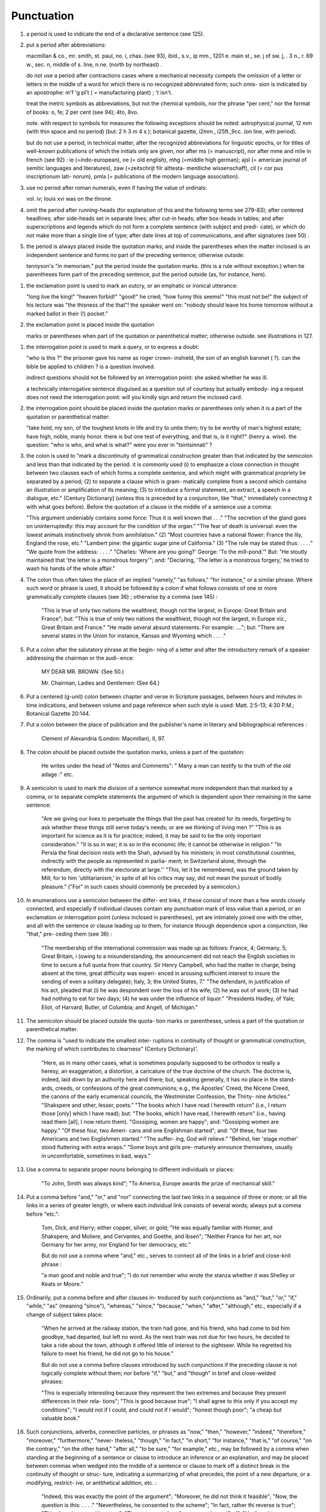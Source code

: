 Punctuation
===========

#. a period is used to indicate the end of a declarative sentence (see 125).

#. put a period after abbreviations:

   macmillan & co., mr. smith, st. paul, no. i, chas. (see 93), ibid., s.v., ip mm., 1201 e. main st., se. j of sw. j, . 3 n., r. 69 w., sec. n, middle of s. line, n.ne. (north by northeast) .

   do not use a period after contractions cases where a mechanical necessity compels the omission of a letter or letters in the middle of a word for which there is no recognized abbreviated form; such omis- sion is indicated by an apostrophe: m'f 'g pl't ( = manufacturing plant) ; 't isn't.

   treat the metric symbols as abbreviations, but not the chemical symbols, nor the phrase "per cent," nor the format of books: o, fe; 2 per cent (see 94); 4to, 8vo.

   note. with respect to symbols for measures the following exceptions should be noted: astrophysical journal, 12 mm (with thin space and no period) (but: 2 h 3 m 4 s ); botanical gazette, i2mm., i25ft.,9cc. (on line, with period).

   but do not use a period, in technical matter, after the recognized abbreviations for linguistic epochs, or for titles of well-known publications of which the initials only are given, nor after ms (= manuscript), nor after mme and mile in french (see 92) : ie (=indo-european), oe (= old english), mhg (=middle high german); ajsl (= american journal of semitic languages and literatures), zaw (=zeitschrijt filr alttesta- mentliche wissenschaff), cil (= cor pus inscriptionum lati- norum), pmla (= publications of the modern language association}.

#. use no period after roman numerals, even if having the value of ordinals:

   vol. iv; louis xvi was on the throne.

#. omit the period after running-heads (for explanation of this and the following terms see 279-83); after centered headlines; after side-heads set in separate lines; after cut-in heads; after box-heads in tables; and after superscriptions and legends which do not form a complete sentence (with subject and predi- cate), or which do not make more than a single line of type; after date lines at top of communications, and after signatures (see 50) .

#. the period is always placed inside the quotation marks; and inside the parentheses when the matter inclosed is an independent sentence and forms no part of the preceding sentence; otherwise outside:

   tennyson's "in memoriam." put the period inside the quotation marks. (this is a rule without exception.) when tie parentheses form part of the preceding sentence, put the period outside (as, for instance, here).

.. Exclamation Point

#. the exclamation point is used to mark an outcry, or an emphatic or ironical utterance:

   "long live the king!" "heaven forbid!" "good!" he cried; "how funny this seems!" "this must not be!" the subject of his lecture was "the thisness of the that"! the speaker went on: "nobody should leave his home tomorrow without a marked ballot in their (!) pocket."

#. the exclamation point is placed inside the quotation

   marks or parentheses when part of the quotation or parenthetical matter; otherwise outside.  see illustrations in 127.

.. interrogation point

#. the interrogation point is used to mark a query, or to express a doubt:

   "who is this ?" the prisoner gave his name as roger crown- inshield, the son of an english baronet ( ?). can the bible be applied to children ? is a question involved.

   indirect questions should not be followed by an interrogation point: she asked whether he was ill.

   a technically interrogative sentence disguised as a question out of courtesy but actually embody- ing a request does not need the interrogation point: will you kindly sign and return the inclosed card.

#. the interrogation point should be placed inside the quotation marks or parentheses only when it is a part of the quotation or parenthetical matter:

   "take hold, my son, of the toughest knots in life and try to untie them; try to be worthy of man's highest estate; have high, noble, manly honor. there is but one test of everything, and that is, is it right?" (henry a. wise).  the question: "who is who, and what is what?" were you ever in "tsintsinnati" ?

#. the colon is used to "mark a discontinuity of grammatical construction greater than that indicated by the semicolon and less than that indicated by the period. it is commonly used (i) to emphasize a close connection in thought between two clauses each of which forms a complete sentence, and which might with grammatical propriety be separated by a period; (2) to separate a clause which is gram- matically complete from a second which contains an illustration or amplification of its meaning; (3) to introduce a formal statement, an extract, a speech in a dialogue, etc." (Century Dictionary] (unless this is preceded by a conjunction, like "that," immediately connecting it with what goes before).  Before the quotation of a clause in the middle of a sentence use a comma:

   "This argument undeniably contains some force: Thus it is well known that . . ." "The secretion of the gland goes on uninterruptedly: this may account for the condition of the organ." "The fear of death is universal: even the lowest animals instinctively shrink from annihilation." (2) "Most countries have a national flower: France the lily, England the rose, etc." "Lambert pine: the gigantic sugar pine of California." (3) "The rule may be stated thus: . . . ." "We quote from the address: . . . ." "Charles: 'Where are you going?' George: 'To the mill-pond.'"  But: "He stoutly maintained that 'the letter is a monstrous forgery'"; and: "Declaring, 'The letter is a monstrous forgery,' he tried to wash his hands of the whole affair."

#. The colon thus often takes the place of an implied "namely," "as follows," "for instance," or a similar phrase. Where such word or phrase is used, it should be followed by a colon if what follows consists of one or more grammatically complete clauses (see 36) ; otherwise by a comma (see 145) :

     "This is true of only two nations the wealthiest, though not the largest, in Europe: Great Britain and France"; but: "This is true of only two nations the wealthiest, though not the largest, in Europe viz., Great Britain and France."  "He made several absurd statements. For example: ...."; but: "There are several states in the Union for instance, Kansas and Wyoming which . . . ."

#. Put a colon after the salutatory phrase at the begin- ning of a letter and after the introductory remark of a speaker addressing the chairman or the audi- ence:

     MY DEAR MR. BROWN: (See 50.)

     Mr. Chairman, Ladies and Gentlemen: (See 64.)

#. Put a centered (g-unit) colon between chapter and verse in Scripture passages, between hours and minutes in time indications, and between volume and page reference when such style is used: Matt. 2:5-13; 4:30 P.M.; Botanical Gazette 20:144.

#. Put a colon between the place of publication and the publisher's name in literary and bibliographical references :

     Clement of Alexandria (London: Macmillan), II, 97.

#. The colon should be placed outside the quotation marks, unless a part of the quotation:

     He writes under the head of "Notes and Comments": " Many a man can testify to the truth of the old adage :" etc.

     .. SEMICOLON

#. A semicolon is used to mark the division of a sentence somewhat more independent than that marked by a comma, or to separate complete statements the argument of which is dependent upon their remaining in the same sentence:

     "Are we giving our lives to perpetuate the things that the past has created for its needs, forgetting to ask whether these things still serve today's needs; or are we thinking of living men ?" "This is as important for science as it is for practice; indeed, it may be said to be the only important consideration."  "It is so in war; it is so in the economic life; it cannot be otherwise in religion." "In Persia the final decision rests with the Shah, advised by his ministers; in most constitutional countries, indirectly with the people as represented in parlia- ment; in Switzerland alone, through the referendum, directly with the electorate at large.'' "This, let it be remembered, was the ground taken by Mill; for to him 'utilitarianism,' in spite of all his critics may say, did not mean the pursuit of bodily pleasure." ("For" in such cases should commonly be preceded by a semicolon.)

#. In enumerations use a semicolon between the differ- ent links, if these consist of more than a few words closely connected, and especially if individual clauses contain any punctuation mark of less value than a period, or an exclamation or interrogation point (unless inclosed in parentheses), yet are intimately joined one with the other, and all with the sentence or clause leading up to them, for instance through dependence upon a conjunction, like "that," pre- ceding them (see 36) :

     "The membership of the international commission was made up as follows: France, 4; Germany, 5; Great Britain, i (owing to a misunderstanding, the announcement did not reach the English societies in time to secure a full quota from that country. Sir Henry Campbell, who had the matter in charge, being absent at the time, great difficulty was experi- enced in arousing sufficient interest to insure the sending of even a solitary delegate); Italy, 3; the United States, 7."  "The defendant, in justification of his act, pleaded that (i) he was despondent over the loss of his wife; (2) he was out of work; (3) he had had nothing to eat for two days; (4) he was under the influence of liquor." "Presidents Hadley, of Yale; Eliot, of Harvard; Butler, of Columbia; and Angell, of Michigan."

#. The semicolon should be placed outside the quota- tion marks or parentheses, unless a part of the quotation or parenthetical matter.

   .. COMMA

#. The comma is "used to indicate the smallest inter- ruptions in continuity of thought or grammatical construction, the marking of which contributes to clearness" (Century Dictionary)'.

     "Here, as in many other cases, what is sometimes popularly supposed to be orthodox is really a heresy, an exaggeration, a distortion, a caricature of the true doctrine of the church.  The doctrine is, indeed, laid down by an authority here and there; but, speaking generally, it has no place in the stand- ards, creeds, or confessions of the great communions; e.g., the Apostles' Creed, the Nicene Creed, the canons of the early ecumenical councils, the Westminster Confession, the Thirty- nine Articles." "Shakspere and other, lesser, poets." "The books which I have read I herewith return" (i.e., I return those [only] which I have read); but: "The books, which I have read, I herewith return" (i.e., having read them [all], I now return them). "Gossiping, women are happy"; and: "Gossiping women are happy." "Of these four, two Ameri- cans and one Englishman started"; and: "Of these, four two Americans and two Englishmen started." "The suffer- ing, God will relieve." "Behind, her 'stage mother' stood fluttering with extra wraps." "Some boys and girls pre- maturely announce themselves, usually in uncomfortable, sometimes in bad, ways."

#. Use a comma to separate proper nouns belonging to different individuals or places:

     "To John, Smith was always kind"; "To America, Europe awards the prize of mechanical skill."

#. Put a comma before "and," "or," and "nor" connecting the last two links in a sequence of three or more; or all the links in a series of greater length, or where each individual link consists of several words; always put a comma before "etc.":

     Tom, Dick, and Harry; either copper, silver, or gold; "He was equally familiar with Homer, and Shakspere, and Moliere, and Cervantes, and Goethe, and Ibsen"; "Neither France for her art, nor Germany for her army, nor England for her democracy, etc."

     But do not use a comma where "and," etc., serves to connect all of the links in a brief and close-knit phrase :

     "a man good and noble and true"; "I do not remember who wrote the stanza whether it was Shelley or Keats or Moore."

#. Ordinarily, put a comma before and after clauses in- troduced by such conjunctions as "and," "but," "or," "if," "while," "as" (meaning "since"), "whereas," "since," "because," "when," "after," "although," etc., especially if a change of subject takes place:

     "When he arrived at the railway station, the train had gone, and his friend, who had come to bid him goodbye, had departed, but left no word. As the next train was not due for two hours, he decided to take a ride about the town, although it offered little of interest to the sightseer. While he regretted his failure to meet his friend, he did not go to his house."

     But do not use a comma before clauses introduced by such conjunctions if the preceding clause is not logically complete without them; nor before "if," "but," and "though" in brief and close-welded phrases:

     "This is especially interesting because they represent the two extremes and because they present differences in their rela- tions"; "This is good because true"; "I shall agree to this only if you accept my conditions"; "I would not if I could, and could not if I would"; "honest though poor"; "a cheap but valuable book."

#. Such conjunctions, adverbs, connective particles, or phrases as "now," "then," "however," "indeed," "therefore," "moreover," "furthermore," "never- theless," "though," "in fact," "in short," "for instance," "that is," "of course," "on the contrary," "on the other hand," "after all," "to be sure," "for example," etc., may be followed by a comma when standing at the beginning of a sentence or clause to introduce an inference or an explanation, and may be placed between commas when wedged into the middle of a sentence or clause to mark off a distinct break in the continuity of thought or struc- ture, indicating a summarizing of what precedes, the point of a new departure, or a modifying, restrict- ive, or antithetical addition, etc. :

     "Indeed, this was exactly the point of the argument"; "Moreover, he did not think it feasible"; "Now, the question is this: . . . ." "Nevertheless, he consented to the scheme"; "In fact, rather thi reverse is true"; "This, then, is my position: . . . ."; "The statement, therefore, cannot be verified"; "He thought, however, that he would like to try"; "That, after all, seemed a trivial matter"; "The gentleman, of course, was wrong"; "A comma may be used between clauses of a compound sentence that are connected by a simple con junction, though a comma is emphatically not used between clauses connected by a conjunctive adverb."

     But do not use a comma with such words when the connection is logically close and structurally smooth enough not to call for any pause in reading; with "therefore," "nevertheless," etc., when directly following the verb; with "indeed" when directly preceding or following an adjective or another adverb which it qualifies; nor ordinarily with such terms as "perhaps," "also," "likewise," etc.:

     "Therefore I say unto you . . . ."; "He was therefore unable to be present"; "It is nevertheless true"; "He is recovering very slowly indeed"; "He was perhaps thinking of the future"; "He was a scholar and a sportsman too."

#. A comma is preferably omitted before "rather" in such an expression as

     "The time-value is to be measured in this way rather than by the time-equivalent of the strata."

#. If among several adjectives preceding a noun the last bears a more direct relation to the noun than the others, it should not be preceded by a comma:

     "the admirable political institutions of the country"; "a hand- some, wealthy young man."

#. Participial clauses, especially such as contain an explanation of the main clause, should usually be set off by a comma :

   "Being asleep, he did not hear him"; "Exhausted by a day's hard work, he slept like a stone."

#. Put a comma before "not" introducing an anti- thetical clause or phrase:

     "Men addict themselves to inferior pleasures, not because they deliberately prefer them, but because they are the only ones to which they have access."

     But do not use commas before such words when the thought is incomplete without the following words.

#. For parenthetical, adverbial, or appositional clauses or phrases use commas to indicate structurally disconnected, but logically integral, interpolations; dashes to indicate both structurally and logically disconnected insertions ; never use the two together (see 175):

     "Since, from the naturalistic point of view, mental states are the concomitants of physiological processes . . . ."; "The French, generally speaking, are a nation of artists"; "The English, highly democratic as they are, nevertheless deem the nobility fundamental to their political and social systems."  "There was a time I forget the exact date when these conditions were changed."

#. Use a comma to separate two identical or closely similar words, even if the sense or grammatical con- struction does not require such separation (see 142) :

     "Whatever is, is good"; "What he was, is not known"; "The chief aim of academic striving ought not to be, to be most in evidence "; "This is unique only in this, that . . . ."

#. In adjectival phrases a complementary, qualifying, delimiting, or antithetical adjective added to the main epithet preceding a noun should ordinarily be preceded and followed by a comma:

     "This harsh, though at the same time perfectly logical, conclusion"; "The deceased was a stern and unapproach- able, yet withal sympathetic and kind-hearted, gentleman " ; "Here comes in the most responsible, because it is the final, office of the teacher"; "The most sensitive, if not the most elusive, part of the training of children"; "The better a proverb is, the more trite it usually becomes."

#. Two or more co-ordinate clauses ending in a word governing or modifying another word in a following clause should be separated by commas :

     ". . . . a shallow body of water connected with, but well protected from, the open sea"; "He was as tall as, though much younger than, his brother"; "The cultivation in our- selves of a sensitive feeling on the subject of veracity is one of the most useful, and the enfeeblement of that feeling one of the most hurtful, things"; "This road leads away from, rather than toward, your destination."

#. Similarly, use a comma to separate two numbers: "In 1905, 347 teachers attended the convention"; November i, 1905. (See 160.)

#. A comma is employed to indicate the omission, for brevity or convenience, of a word or words the repetition of which is not essential to the meaning : "In Illinois there are seventeen such institutions; in Ohio, twenty-two; in Indiana, thirteen" ; "In Lincoln's first cabinet Seward was secretary of state; Chase, of the treasury; Cameron, of war; and Bates, attorney general."

     Often, however, such constructions are smooth enough not to call for commas (and consequent semicolons) : "One puppy may resemble the father, another the mother, and a third some distant ancestor."

#. A direct quotation, maxim, or similar expression, when brief, should be separated from the preceding part of the sentence by a comma (see 131) :

     " God said, Let there be light."

#. Use a comma before "of" in connection with resi- dence or position:

     Mr. and Mrs. Mclntyre, of Detroit, Mich.; President Hadley, of Yale University.

     Exceptions are those cases, historical and political, in which the place-name practically has become a part of the person's name, or is so closely connected with this as to render the separation artificial or illogical:

     Clement of Alexandria, Philip of Anjou, King Edward of England.

#. Put a comma after digits indicating thousands, 1 except in a date or in a page-reference and not between the constituents of dimensions, weights, and measures:

     1,276, 10,419; 2200 B.C.; p. 2461; 3 feet 6 inches; 4 Ib.  2 oz. ; 2 hr. 4 min.


#. Separate month and year and similar time divisions by a comma:

     November, 1905 ; New Year's Day, 1906.

#. Omit the comma, in signatures and at the beginning of articles, after author's name followed by address, title, or position in a separate line, or after address followed by a date line, etc. (see 65).

#. The comma is always placed inside the quotation marks, but following the parenthesis, if the con- text requires it at all.

   .. APOSTROPHE

#. An apostrophe is used to mark the omission of a letter or letters in the contraction of a word, or of figures in a number. In the case of contractions containing a verb and the negative, do not use space between the two components of the contraction:

     it's, ne'er, 'twas, "takin' me 'at"; m'f'g; the class of '96; don't, haven't. (See 123.)

#. The possessive case of nouns, common and proper, is formed by the addition of an apostrophe, or apostrophe and 5 (see 113) :

     a man's word, horses' tails; Scott's Ivanhoe, Jones's farms, Themistodes' era; for appearance' sake.

#. The plural of numerals, and of rare or artificial noun- coinages, is formed by the aid of an apostrophe and s; of proper nouns of more than one syllable ending in a sibilant, by adding an apostrophe alone (mono- syllabic proper names ending in a sibilant add es; others, s) (see 101) :

     in the i goo's; in two's and three's, the three R's, the Y.M.C.A.'s; "these I-just-do-as-I-please's"; "all the Tommy Atkins' of England" (but: the Rosses and the Macdougals); the Pericles' and Socrates' of literature.

     .. QUOTATION MARKS. (See section on "Quotations," 74-91.)

   .. DASHES

#. An em dash is used to denote "a sudden break, stop, or transition in a sentence, or an abrupt change in its construction, a long or significant pause, or an unexpected or epigrammatic turn of sentiment" (John Wilson) :

     "Do we can we send out educated boys and girls from the high school at eighteen ?" "The Platonic world of the static, and the Hegelian world of process how great the contrast!"  " 'Process' that is the magic word of the modern period"; "To be or not to be that is the question"; "Christianity found in the Roman Empire a civic life which was implicated by a thousand roots with pagan faith and cultus a state which offered little."

#. Use dashes (rarely parentheses see 177) for par- enthetical clauses which are both logically and structurally independent interpolations (see 150):

     "This may be said to be but, never mind, we will pass over that"; "There came a time let us say, for convenience, with Herodotus and Thucydides when this attention to actions was conscious and deliberate"; "If it be asked and in say- ing this I but epitomize my whole contention why the Mohammedan religion . . . ."

     1 68. A clause added to lend emphasis to, or to explain or expand, a word or phrase occurring in the main clause, which word or phrase is then repeated, should be introduced by a dash:

     "To him they are more important as the sources for history the history of events and ideas"; "Here we are face to face with a new and difficult problem new and difficult, that is, in the sense that . . . . "

#. Wherever a "namely" is implied before a paren- thetical or complementary clause, a dash should preferably be used (see 132) :

     "These discoveries gunpowder, printing-press, compass, and telescope were the weapons before which the old science trembled"; "But here we are trenching upon another division of our field the interpretation of New Testament books."

#. In sentences broken up into clauses, the final summarizing clause should be preceded by a dash :

     "Amos, with the idea that Jehovah is an upright judge . . . . ; Hosea, whose Master hated injustice and falsehood . . . . ; Isaiah, whose Lord would have mercy only on those who relieved the widow and the fatherless these were the spokesmen . . . '

#. a) A word or phrase set in a separate line and suc- ceeded by paragraphs, at the beginning of each of which it is implied, should be followed by a dash :

     "I recommend

     " i. That we kill him.

     "2. That we flay him."

#. Use a dash in place of the word "to" connecting two words or numbers (see 158) :

     May- July, 1906 (en dash); May i, 1905 November i, 1906 (em dash); pp. 3-7 (en dash); Luke 3:6 5:2 (em dash).

     But if the word "from" precedes the first word or number, do not use the dash instead of "to":

     From May i to July i, 1906.

     In connecting consecutive numbers omit hundreds from the second number i.e., use only two figures unless the first number ends in two ciphers, in which case repeat; if the next to the last figure in the first number is a cipher, do not repeat this in the second number; but in citing dates B.C. always repeat the hundreds (because representing a dimi- nution, not an increase) (see 158) :

     1880-95, PP- 1I 3~ 1 ^', 1900-1906, pp. 102-7; 387-324 B.C.

     NOTE. The Astrophysical Journal and Botanical Gazette re- peat the hundreds' 1880-1895, pp. 113-116.

#. Let a dash precede the reference (author, title of work, or both) following a direct quotation, consisting of at least one complete sentence, in footnotes or cited independently in the text (see 85) :

     1 "I felt an emotion of the moral sublime at beholding such an instance of civic heroism." Thirty Years, I, 379.  The green grass is growing,

     The morning wind is in it, 'Tis a tune worth the knowing Though it change every minute.

     Emerson, "To Ellen, at the South."

#. A dash should not ordinarily be used in connection with any other point, except a period :

     "DEAR SIR: I have the honor . . . ."; not: "DEAR SIR: I have . . . ."; "This I say it with regret was not done"; not: "This, I say it with regret, was . . . ."

     But in a sentence where a comma would be neces- sary if the parenthetical clause set off by dashes did not exist, the comma may be retained before the first dash:

     Darwin, the promulgator of the theory, though by no means its only supporter is regarded today, etc.

     And when the parenthetical clause set off by dashes itself requires an interrogation or exclamation point, such punctuation may be retained in con- nection with the second dash:

     Senator Blank shall we call him statesman or politician ?  introduced the bill; If the ship should sink which God forbid! he will be a ruined man.

     .. PARENTHESES

#. Place between parentheses figures or letters used to mark divisions in enumerations run into the text:

     "The reasons for his resignation were three: (i) advanced age, (2) failing health, (3) a desire to travel."

     If such divisions are paragraphed, a single paren- thesis is ordinarily used in connection with a lower- case (italic) letter; a period, with figures and capital (roman) letters. In syllabi, and matter of a similar character, the following scheme of notation and indention should ordinarily be adhered to:

#. Parentheses should not ordinarily be used for paren- thetical clauses (see 150 and 167) unless confusion might arise from the use of less distinctive marks, or unless the content of the clause is wholly irrelevant to the main argument:

     "He meant I take this to be the (somewhat obscure) sense of his speech that . . . ."; "The period thus inaugurated (of which I shall speak at greater length in the next chapter) was characterized by ...."; "The contention has been made (op. cit.) that . . . ."

     .. BRACKETS

#. Brackets are used (i) to inclose an explanation or note, (2) to indicate an interpolation in a quotation,

     to rectify a mistake, (4) to supply an omission, and (5) for parentheses within parentheses:

     ' [This was written before the publication of Spencer's book. EDITOR.]

     "These [the free-silver Democrats] asserted that the present artificial ratio can be maintained indefinitely."

     "As the Italian [Englishman] Dante Gabriel Ros- [s]etti has said, . . . ."

     JohnRuskin. By Henry Carpenter. ["English Men of Letters," III.] London: Black, 1900.

     Grote, the great historian of Greece (see his History, I, 204 [second edition] ),....

#. Such phrases as "To be continued" at the end, and "Continued from . . . ." at the beginning, of articles, chapters, etc., should be placed between brackets, centered, and set in italics (see 73) and in type reduced in size in accordance with the rule governing reductions (see 86) :

     [Continued from p. 320] [To be concluded]

     .. ELLIPSES

#. Ellipses are used to indicate the omission, from a quotation, of one or more words not essential to the idea which it is desired to convey, and also to indicate illegible words, mutilations, and other lacunae in a document, manuscript, or other mate- rial which is quoted. For an ellipsis at the begin- ning, in the middle, or at the end of a sentence four periods, separated by a space (en quad), should ordinarily be used, except in very narrow measures (in French three only, with no space between).  If the preceding line ends in a point, this should not be included in the four. Where a "whole para- graph, or paragraphs, or, in poetry, a complete line, or lines, are omitted, insert a full line of periods, separated by em- or 2-em quads, according to the length of the line. But the periods should not extend beyond the length of the longest type-line:

     The point . . . . is that the same forces .... are still

     the undercurrents of every human life We may

     never unravel the methods of the physical forces; .....  but ....

     I think it worth giving you these details, because it is a vague thing, though a perfectly true thing, to say that it was by his genius that Alexander conquered the eastern world.

     His army, you know, was a small one. To carry a

     vast number of men ....

     "Aux armes! ... aux armes! ... les Prussiens!"

     "Je n'ecris que ce que j'ai vu, entendu, senti ou eprouve

     moi-me'me ... j'ai deja publie quelques petits ouvrages ..."

#. An ellipsis should be treated as a part of the citation; consequently should be inclosed in the quotation marks (see 178 [3]).

   .. HYPHENS

#. A hyphen is placed at the end of a line the remainder of the last word of which is carried to the next line (see section on "Divisions") and between many compound words. The modern tendency is in favor of writing as one two words which, when united, convey but one idea:

     schoolroom, workshop, headquarters.

     Thus far, however, this practice is only a tendency; there are many compound words which are better hyphenated than consolidated. The following rules are designed to cover such cases, but it must be remembered that they are not to be applied in all cases, and that a certain degree of judgment must be exercised in their use.

#. Hyphenate two or more words (except proper names forming a unity in themselves) combined into one adjective preceding a noun, or into one pronoun.

     so-called Croesus, well-known author, first-class investment, better-trained teachers, high-school course, half-dead horse, much-mooted question, joint-stock company, English-speaking peoples, nineteenth-century progress, white-rat serum, up-to- date machinery, four-year-old boy, house-to-house canvass, go-as-you-please fashion, deceased-wife's-sister bill; the feeble-minded (person) ; but : New Testament times, Old English spelling, an a priori argument.

     Do not hyphenate combinations of adverb and adjective where no ambiguity could result: an ever increasing flood.

     Where one of the components contains more than

     one word, an en dash should be used in place of a

     But do not connect by a hyphen adjectives or par- ticiples with adverbs ending in "-ly"; nor such combinations as the foregoing when following the noun, or qualifying a predicate: highly developed species; a man well known in the neighbor- hood; the fly-leaf, so called; "Her gown and carriage were strictly up to date."

#. Hyphenate, as a rule, nouns formed by the combina- tion of two nouns standing in objective relation to each other that is, one of whose components is derived from a transitive verb:

     mind-reader, story-teller, fool-killer, office-holder, well-wisher, property-owner; hero-worship, wood-turning, clay-modeling, curriculum -making.

     Exceptions are common and brief compounds, un- wieldy formations, or compounds with a special meaning:

     lawgiver, taxpayer, proofreader, bookkeeper, stockholder, freehand, schoolboy, schoolgirl (but: school man, to dis- tinguish from the Schoolmen of the Middle Ages) ; encyclo- pedia compiler; waterproof, concussionproof.

#. A present participle united (i) with a noun to forma new noun with a meaning different from that which would be conveyed by the two words taken separately,

     with a preposition used absolutely (i.e., not gov- erning a following noun), to form a noun, may properly take a hyphen :

     boarding-house, dining-hall, sleeping-room, dwelling-place, printing-office, walking-stick, starting-point, stepping- stone, stumbling-block (but meeting place) ; lean-to.

#. As a general rule, compounds of "book," "house," "mill," "room," "shop," and "work" should be printed as one compact word, without a hyphen, when the prefixed noun contains only one syllable, should be hyphenated when it contains two, and should be printed as two separate words when it contains three or more:

     handbook, schoolbook, notebook, textbook; pocket-book,

     story-book; reference book.

     boathouse, clubhouse, schoolhouse, storehouse; engine-house,

     power-house; business house.

     commill, handmill, sawmill, windmill; water-mill, paper-mill;

     chocolate mill.

     bedroom, classroom, schoolroom, storeroom; lecture-room;

     recitation room; but: drawing-room (sitting-room) ; drawing

     room (for lessons) .

     tinshop, workshop; bucket-shop, tailor-shop; policy shop;

     handwork, woodwork; metal-work; filigree work.

     Exceptions are rare combinations, and such as for appearance' sake would better be separated: wheat mill, school work, home work, class work, book work, team work, source book.

#. Compounds of "maker," "dealer," and other words denoting occupation should ordinarily be hyphen- ated; likewise nouns combined in an adjectival sense before a proper noun:

     harness-maker, book-dealer, (see 184); a soldier-statesman, the poet-artist Rossetti. (Exceptions are a few short words of everyday occurrence: bookmaker, dressmaker, shopgirl.)

#. Compounds of "store" should be hyphenated when the prefix contains only one syllable; otherwise not:

     drug-store, feed-store (but: bookstore); grocery store, dry- goods store.

#. Compounds of "fellow" are hyphenated when forming the first element of the compound:

     fellow-man, fellow-beings; but: playfellow; "Mr. Good- fellow"; politics makes strange bedfellows.

#. Compounds of "father," "mother," "brother," "sister," "daughter," "parent," and "foster" should be hyphenated when forming the first element of the compound:

     father-love (but: fatherland), mother- tongue, brother-officer, sister-nation, foster-son, daughter-cells, parent-word.

#. Compounds of "great," indicating the fourth degree in a direct line of descent, call for a hyphen: great-grandfather, great-grandson.

     1 92. Compounds of " life " and " world " require a hyphen :

     life-history, life-principle (but: lifetime), world-power, world- problem.

#. "Half," "quarter," etc., combined with a noun should be followed by a hyphen:

   half-truth, half- tone; half-year, half-title, quarter-mile; but not the adverb "halfway."

#. "Semi-," "demi-," "bi-," "tri-," etc., do not ordina- rily demand a hyphen, unless followed by i, w, or y:

   semiannual, demigod, bipartisan, bichromate, bimetallist, trimonthly, tricolor, trifoliate, semi-incandescent, bi- weekly, tri-yearly.

#. Compounds of "self," when this word forms the first element of the compound, are hyphenated: self-evident, self-respect.

#. Combinations with "fold" are to be printed as one word if the number contains only one syllable; if it contains more, as two:

   twofold, tenfold; fifteen fold, a hundred fold.

#. Adjectives formed by the suffixation of "like" to a noun are usually printed as one word if the noun contains only one syllable (except when ending in /); if it contains more (or is a proper noun), they should be hyphenated:

   childlike, homelike, warlike, godlike; eel-like, bell-like; woman-like, business-like; American -like (but: Christlike).

#. "Vice," "ex-," "elect," and "general," constituting parts of titles, should be connected with the chief noun by a hyphen:

   Vice-Consul Taylor, ex-President Cleveland, the governor- elect, the postmaster-general. (But do not hyphenate mili- tary terms such as: surgeon general, lieutenant general.)

#. Compounds of "by-," when this word forms the first element of the compound, should be hyphenated: by-product, by-laws (but: bygones).

#. The prefixes " co-," " pre-," and " re-," when followed by the same vowel as that in which they terminate, or by w or y, or by any letter that forms a diph- thong with the last letter of the prefix, except in very common words, take a hyphen; but, as a rule, they do not when followed by a different vowel or by a consonant, except to avoid mispronunciation :

     co-operation, pre-empted, re-enter, co-worker, re-yield; but: coequal, coeducation, prearranged, reinstal; cohabita- tion, prehistoric, recast (but: re-use, re-read, co-author).  NOTE. The Botanical Gazette prints: cooperate, reenter, etc.

     Exceptions are combinations with proper names, long or unusual formations, and words in which the

     omission of the hyphen would convey a meaning different from that intended (cf . 9, 19, 208) :

     pre-Raphaelite, re-democratize, re-pulverization; re-cover ( = cover again), re-creation, re-formation (as distinguished from reformation).

#. Omit the hyphen from "today," "tomorrow," "tonight," "viewpoint," "standpoint." (See 119, note.)

#. The negative particles "un-," "in-," "il-," "im-," and "a-" do not usually require a hyphen:

     unmanly, undemocratic, inanimate, indeterminate, illimitable, impersonal, asymmetrical.

     Exceptions would be rare and artificial combinations.  The particle "non-," on the contrary, ordinarily calls for a hyphen, except in the commonest words:

     non-aesthetic, non-subservient, non-contagious, non-ability, non-interference, non-evolutionary, non-membership, non- unionist; but: nonage, nondescript, nonessential, nonplus, nonsense, noncombatant.

#. " Quasi-" prefixed to a noun or an adjective requires a hyphen:

     quasi-corporation, quasi-historical.

#. "Over" and "under" prefixed to a word should not be followed by a hyphen, except in unusual cases:

     overbold, overemphasize, overweight, underfed, underestimate, undersecretary; but: over-soul, under-man, over-spiritualistic.

#. The Latin prepositions "ante," "infra," "inter," "intra," "post," "sub," "super," and "supra," and the Greek preposition "anti" prefixed to a

     word do not ordinarily require a hyphen, unless fol- lowed by the letter with which they terminate, or, in the case of those prefixes ending in a vowel, by -w, by -y, or by a vowel which would form a diphthong in conjunction with the terminal letter:

     antedate, antechamber, antediluvian, inframarginal, inter- national, interstate, intercity, intramural, postscript, post- graduate, postprandial, subconscious, submarine, subtitle, subway, superfine, supraliminal, antidote, antiseptic (but: anti-imperialistic cf. 203), intra-atomic, ante-war, intra- yearly, ante-urban, anti-eclectic.

     Exceptions are such formations as

     ante-bellum, ante-Nicene, anti-Semitic, inter-university, post- revolutionary.

#. "Extra," "pan," and "ultra" as a rule call for a hyphen :

     extra-hazardous, pan -Hellenic, ultra-conservative (but: extraordinary, Ultramontane).

#. In fractional numbers, spelled out, connect by a hyphen the numerator and the denominator, unless either already contains a hyphen:

     "The year is two-thirds gone"; four and five-sevenths; thirty one-hundredths; but: thirty-one hundredths.

     But do not hyphenate in such cases as

     "One half of his fortune he bequeathed to his widow; the other, to charitable institutions."

#. In the case of two or more compound words occurring together, which have one of their component elements in common, this element is frequently omitted from all but the last word, and its implication should be indicated by a hyphen :

     in English- and Spanish-speaking countries; one-, five-, and ten-cent pieces; "If the student thinks to find this character where many a literary critic is searching in fifth- and tenth- century Europe he must not look outside of manuscript tra- dition."

     NOTE. Some writers regard this hyphen as an objectionable Teutonism.

#. A hyphen is used to indicate a prefix or a suffix, as a particle or syllable, not complete in itself:

     "The prefix a-"; "The Spanish diminutive suffixes -ito and -cita.

#. A hyphen is employed to indicate the syllables of a word:

     di-a-gram, pho-tog-ra-phy.

#. Following is a list of words of everyday occurrence which should be hyphenated, and which do not fall under any of the foregoing classifications :

     after-years death-rate anti-trust first-fruits bas-relief folk-song birth-rate horse-power blood-feud ice-cream blood-relations loan-word coat-of-arms man-of-war cross-reference mid-year

     object-lesson title-page page-proof trade-mark pay-roll wave-length poor-law well-being sea-level well-nigh sense-perception well-wisher subject-matter will-power thought-process
